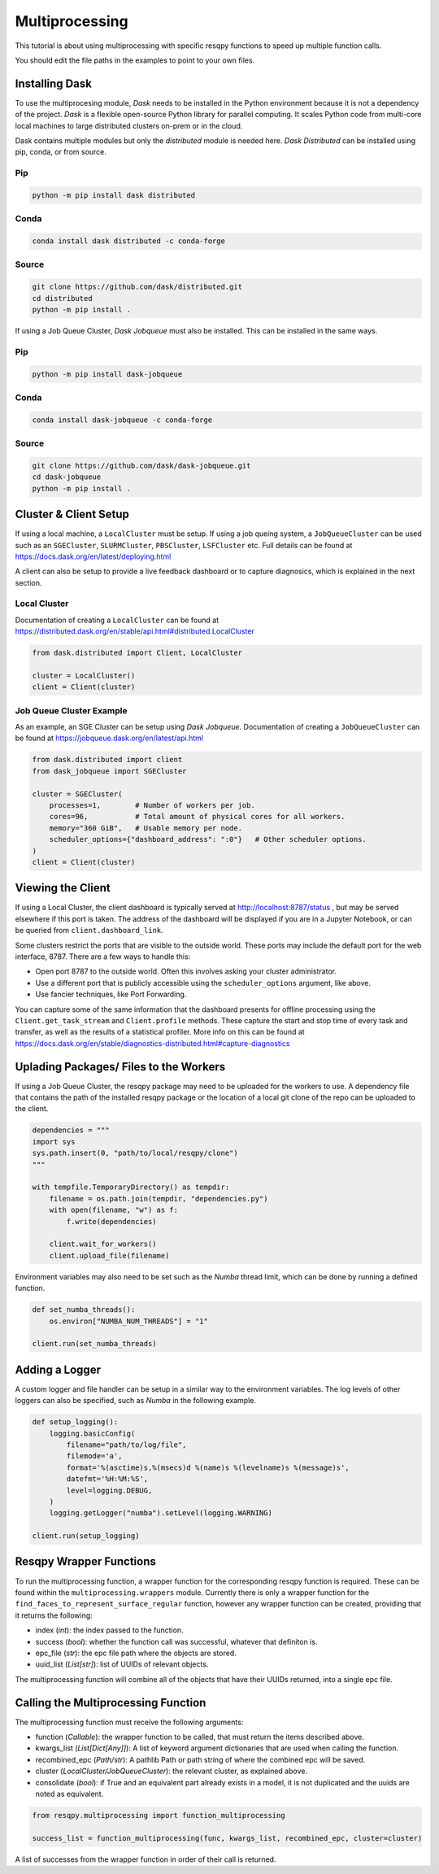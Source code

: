 Multiprocessing
===============

This tutorial is about using multiprocessing with specific resqpy functions to speed up multiple
function calls.

You should edit the file paths in the examples to point to your own files.

Installing Dask
---------------
To use the multiprocesing module, *Dask* needs to be installed in the Python environment because it is
not a dependency of the project. *Dask* is a flexible open-source Python library for parallel
computing. It scales Python code from multi-core local machines to large distributed clusters
on-prem or in the cloud.

Dask contains multiple modules but only the *distributed* module is needed here. *Dask Distributed* can
be installed using pip, conda, or from source.

Pip
~~~

.. code-block::

    python -m pip install dask distributed

Conda
~~~~~

.. code-block::

    conda install dask distributed -c conda-forge

Source
~~~~~~

.. code-block::

    git clone https://github.com/dask/distributed.git
    cd distributed
    python -m pip install .

If using a Job Queue Cluster, *Dask Jobqueue* must also be installed. This can be installed in the
same ways.

Pip
~~~

.. code-block::

    python -m pip install dask-jobqueue

Conda
~~~~~

.. code-block::

    conda install dask-jobqueue -c conda-forge

Source
~~~~~~

.. code-block::

    git clone https://github.com/dask/dask-jobqueue.git
    cd dask-jobqueue
    python -m pip install .


Cluster & Client Setup
----------------------
If using a local machine, a ``LocalCluster`` must be setup. If using a job queing system, a
``JobQueueCluster`` can be used such as an ``SGECluster``, ``SLURMCluster``, ``PBSCluster``, ``LSFCluster``
etc. Full details can be found at https://docs.dask.org/en/latest/deploying.html

A client can also be setup to provide a live feedback dashboard or to capture diagnosics, which is
explained in the next section.

Local Cluster
~~~~~~~~~~~~~
Documentation of creating a ``LocalCluster`` can be found at
https://distributed.dask.org/en/stable/api.html#distributed.LocalCluster

.. code-block:: python

    from dask.distributed import Client, LocalCluster

    cluster = LocalCluster()
    client = Client(cluster)

Job Queue Cluster Example
~~~~~~~~~~~~~~~~~~~~~~~~~
As an example, an SGE Cluster can be setup using *Dask Jobqueue*. Documentation of creating a
``JobQueueCluster`` can be found at https://jobqueue.dask.org/en/latest/api.html

.. code-block:: python

    from dask.distributed import client
    from dask_jobqueue import SGECluster

    cluster = SGECluster(
        processes=1,        # Number of workers per job.
        cores=96,           # Total amount of physical cores for all workers.
        memory="360 GiB",   # Usable memory per node.
        scheduler_options={"dashboard_address": ":0"}   # Other scheduler options.
    )
    client = Client(cluster)


Viewing the Client
------------------
If using a Local Cluster, the client dashboard is typically served at http://localhost:8787/status ,
but may be served elsewhere if this port is taken. The address of the dashboard will be displayed if
you are in a Jupyter Notebook, or can be queried from ``client.dashboard_link``.

Some clusters restrict the ports that are visible to the outside world. These ports may include the
default port for the web interface, 8787. There are a few ways to handle this:

* Open port 8787 to the outside world. Often this involves asking your cluster administrator.
* Use a different port that is publicly accessible using the ``scheduler_options`` argument, like above.
* Use fancier techniques, like Port Forwarding.

You can capture some of the same information that the dashboard presents for offline processing
using the ``Client.get_task_stream`` and ``Client.profile`` methods. These capture the start and stop
time of every task and transfer, as well as the results of a statistical profiler. More info on this
can be found at https://docs.dask.org/en/stable/diagnostics-distributed.html#capture-diagnostics

Uplading Packages/ Files to the Workers
---------------------------------------
If using a Job Queue Cluster, the resqpy package may need to be uploaded for the workers to use. A
dependency file that contains the path of the installed resqpy package or the location of a local
git clone of the repo can be uploaded to the client.

.. code-block:: python

    dependencies = """
    import sys
    sys.path.insert(0, "path/to/local/resqpy/clone")
    """

    with tempfile.TemporaryDirectory() as tempdir:
        filename = os.path.join(tempdir, "dependencies.py")
        with open(filename, "w") as f:
            f.write(dependencies)

        client.wait_for_workers()
        client.upload_file(filename)

Environment variables may also need to be set such as the *Numba* thread limit, which can be done by
running a defined function.

.. code-block:: python

    def set_numba_threads():
        os.environ["NUMBA_NUM_THREADS"] = "1"

    client.run(set_numba_threads)


Adding a Logger
---------------
A custom logger and file handler can be setup in a similar way to the environment variables. The log
levels of other loggers can also be specified, such as *Numba* in the following example.

.. code-block:: python

    def setup_logging():
        logging.basicConfig(
            filename="path/to/log/file",
            filemode='a',
            format='%(asctime)s,%(msecs)d %(name)s %(levelname)s %(message)s',
            datefmt='%H:%M:%S',
            level=logging.DEBUG,
        )
        logging.getLogger("numba").setLevel(logging.WARNING)

    client.run(setup_logging)


Resqpy Wrapper Functions
------------------------
To run the multiprocessing function, a wrapper function for the corresponding resqpy function is
required. These can be found within the ``multiprocessing.wrappers`` module. Currently there is only a
wrapper function for the ``find_faces_to_represent_surface_regular`` function, however any wrapper
function can be created, providing that it returns the following:

* index (*int*): the index passed to the function.
* success (*bool*): whether the function call was successful, whatever that definiton is.
* epc_file (*str*): the epc file path where the objects are stored.
* uuid_list (*List[str]*): list of UUIDs of relevant objects.

The multiprocessing function will combine all of the objects that have their UUIDs returned, into a
single epc file.

Calling the Multiprocessing Function
------------------------------------
The multiprocessing function must receive the following arguments:

* function (*Callable*): the wrapper function to be called, that must return the items described
  above.
* kwargs_list (*List[Dict[Any]]*): A list of keyword argument dictionaries that are used when calling
  the function.
* recombined_epc (*Path/str*): A pathlib Path or path string of where the combined epc will be saved.
* cluster (*LocalCluster/JobQueueCluster*): the relevant cluster, as explained above.
* consolidate (*bool*): if True and an equivalent part already exists in a model, it is not duplicated
  and the uuids are noted as equivalent.

.. code-block:: python

    from resqpy.multiprocessing import function_multiprocessing

    success_list = function_multiprocessing(func, kwargs_list, recombined_epc, cluster=cluster)

A list of successes from the wrapper function in order of their call is returned.
